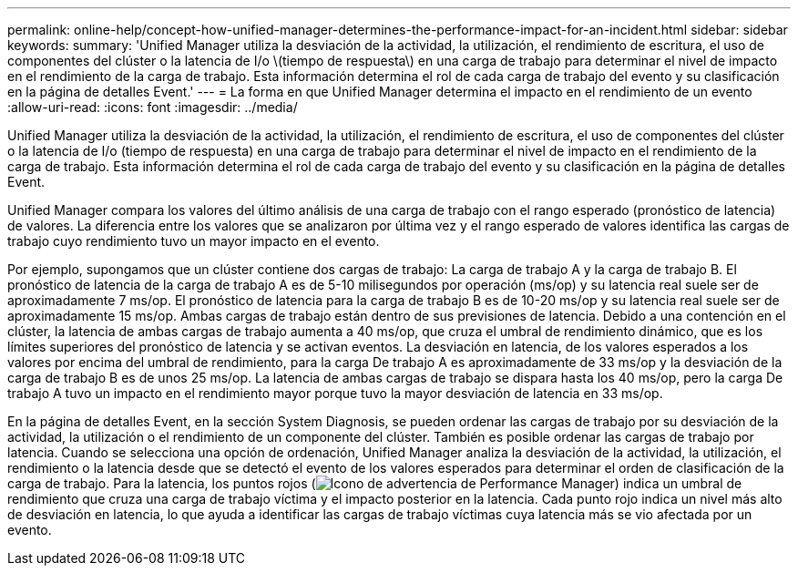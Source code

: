---
permalink: online-help/concept-how-unified-manager-determines-the-performance-impact-for-an-incident.html 
sidebar: sidebar 
keywords:  
summary: 'Unified Manager utiliza la desviación de la actividad, la utilización, el rendimiento de escritura, el uso de componentes del clúster o la latencia de I/o \(tiempo de respuesta\) en una carga de trabajo para determinar el nivel de impacto en el rendimiento de la carga de trabajo. Esta información determina el rol de cada carga de trabajo del evento y su clasificación en la página de detalles Event.' 
---
= La forma en que Unified Manager determina el impacto en el rendimiento de un evento
:allow-uri-read: 
:icons: font
:imagesdir: ../media/


[role="lead"]
Unified Manager utiliza la desviación de la actividad, la utilización, el rendimiento de escritura, el uso de componentes del clúster o la latencia de I/o (tiempo de respuesta) en una carga de trabajo para determinar el nivel de impacto en el rendimiento de la carga de trabajo. Esta información determina el rol de cada carga de trabajo del evento y su clasificación en la página de detalles Event.

Unified Manager compara los valores del último análisis de una carga de trabajo con el rango esperado (pronóstico de latencia) de valores. La diferencia entre los valores que se analizaron por última vez y el rango esperado de valores identifica las cargas de trabajo cuyo rendimiento tuvo un mayor impacto en el evento.

Por ejemplo, supongamos que un clúster contiene dos cargas de trabajo: La carga de trabajo A y la carga de trabajo B. El pronóstico de latencia de la carga de trabajo A es de 5-10 milisegundos por operación (ms/op) y su latencia real suele ser de aproximadamente 7 ms/op. El pronóstico de latencia para la carga de trabajo B es de 10-20 ms/op y su latencia real suele ser de aproximadamente 15 ms/op. Ambas cargas de trabajo están dentro de sus previsiones de latencia. Debido a una contención en el clúster, la latencia de ambas cargas de trabajo aumenta a 40 ms/op, que cruza el umbral de rendimiento dinámico, que es los límites superiores del pronóstico de latencia y se activan eventos. La desviación en latencia, de los valores esperados a los valores por encima del umbral de rendimiento, para la carga De trabajo A es aproximadamente de 33 ms/op y la desviación de la carga de trabajo B es de unos 25 ms/op. La latencia de ambas cargas de trabajo se dispara hasta los 40 ms/op, pero la carga De trabajo A tuvo un impacto en el rendimiento mayor porque tuvo la mayor desviación de latencia en 33 ms/op.

En la página de detalles Event, en la sección System Diagnosis, se pueden ordenar las cargas de trabajo por su desviación de la actividad, la utilización o el rendimiento de un componente del clúster. También es posible ordenar las cargas de trabajo por latencia. Cuando se selecciona una opción de ordenación, Unified Manager analiza la desviación de la actividad, la utilización, el rendimiento o la latencia desde que se detectó el evento de los valores esperados para determinar el orden de clasificación de la carga de trabajo. Para la latencia, los puntos rojos (image:../media/opm-incident-icon-png.gif["Icono de advertencia de Performance Manager"]) indica un umbral de rendimiento que cruza una carga de trabajo víctima y el impacto posterior en la latencia. Cada punto rojo indica un nivel más alto de desviación en latencia, lo que ayuda a identificar las cargas de trabajo víctimas cuya latencia más se vio afectada por un evento.
